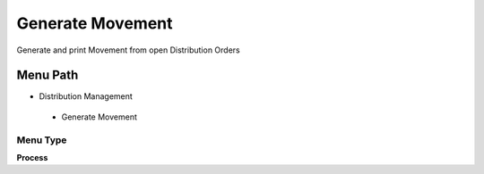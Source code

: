 
.. _functional-guide/menu/generatemovement:

=================
Generate Movement
=================

Generate and print Movement from open Distribution Orders

Menu Path
=========


* Distribution Management

 * Generate Movement

Menu Type
---------
\ **Process**\ 


.. seealso::
    :ref:`functional-guideprocess-m_generatemovement`
